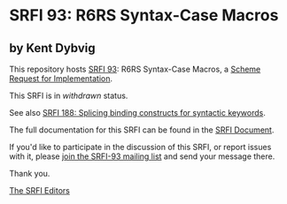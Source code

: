 * SRFI 93: R6RS Syntax-Case Macros

** by Kent Dybvig



This repository hosts [[https://srfi.schemers.org/srfi-93/][SRFI 93]]: R6RS Syntax-Case Macros, a [[https://srfi.schemers.org/][Scheme Request for Implementation]].

This SRFI is in /withdrawn/ status.

See also [[https://srfi.schemers.org/srfi-188/][SRFI 188: Splicing binding constructs for syntactic keywords]].

The full documentation for this SRFI can be found in the [[https://srfi.schemers.org/srfi-93/srfi-93.html][SRFI Document]].

If you'd like to participate in the discussion of this SRFI, or report issues with it, please [[https://srfi.schemers.org/srfi-93/][join the SRFI-93 mailing list]] and send your message there.

Thank you.


[[mailto:srfi-editors@srfi.schemers.org][The SRFI Editors]]

